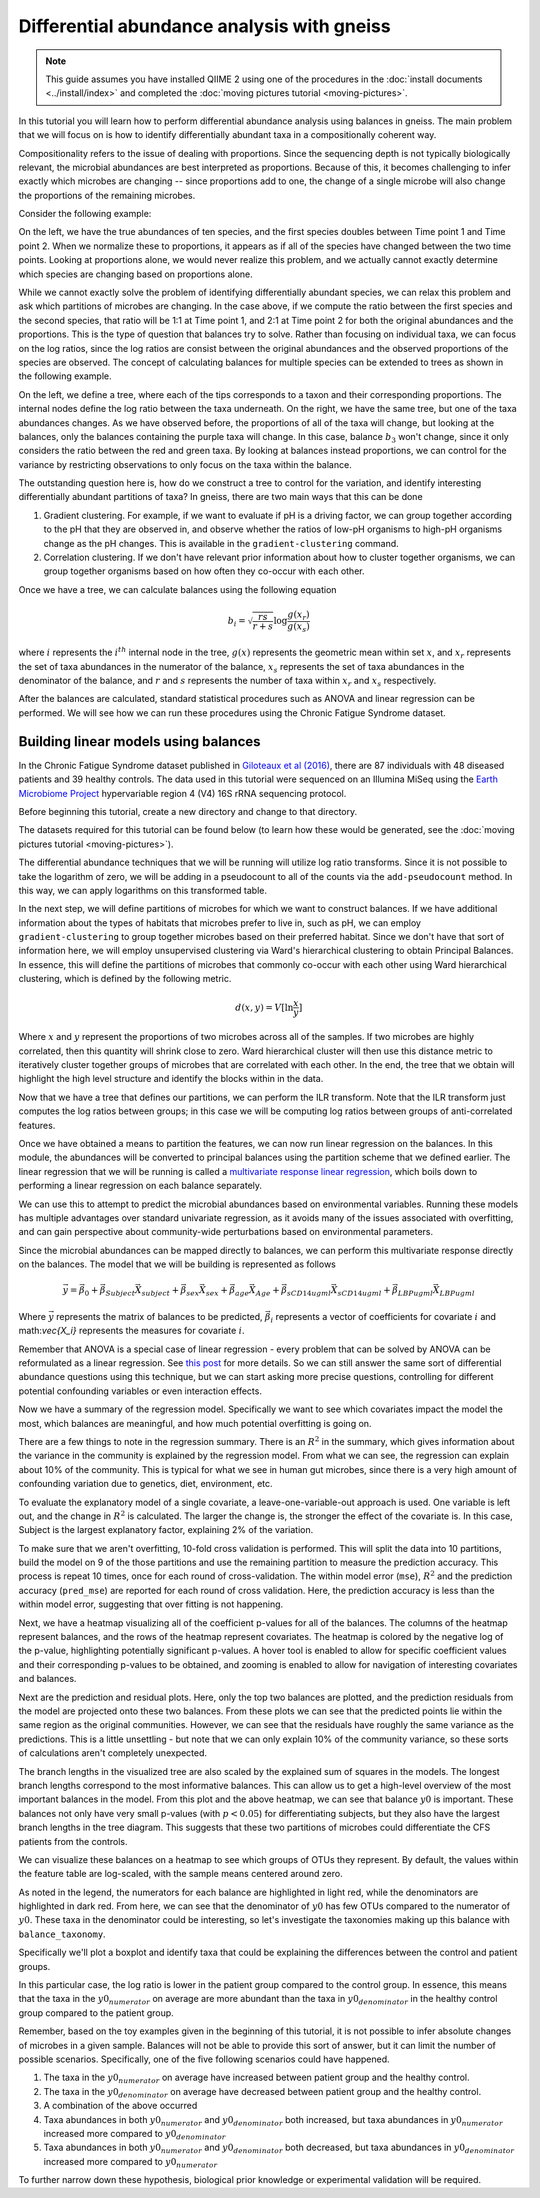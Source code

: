 Differential abundance analysis with gneiss
===========================================

.. note:: This guide assumes you have installed QIIME 2 using one of the procedures in the :doc:`install documents <../install/index>` and completed the :doc:`moving pictures tutorial <moving-pictures>`.


In this tutorial you will learn how to perform differential abundance analysis using balances in gneiss.  The main problem that we will focus on is how to identify differentially abundant taxa in a compositionally coherent way.

Compositionality refers to the issue of dealing with proportions.  Since the sequencing depth is not typically biologically relevant, the microbial abundances are best interpreted as proportions.  Because of this, it becomes challenging to infer exactly which microbes are changing -- since proportions add to one, the change of a single microbe will also change the proportions of the remaining microbes.

Consider the following example:

.. image:: images/gneiss-bars.jpg

On the left, we have the true abundances of ten species, and the first species doubles between Time point 1 and Time point 2.  When we normalize these to proportions, it appears as if all of the species have changed between the two time points.  Looking at proportions alone, we would never realize this problem, and we actually cannot exactly determine which species are changing based on proportions alone.

While we cannot exactly solve the problem of identifying differentially abundant species, we can relax this problem and ask which partitions of microbes are changing.  In the case above, if we compute the ratio between the first species and the second species, that ratio will be 1:1 at Time point 1, and 2:1 at Time point 2 for both the original abundances and the proportions.  This is the type of question that balances try to solve.
Rather than focusing on individual taxa, we can focus on the log ratios, since the log ratios are consist between the original abundances and the observed proportions of the species are observed.  The concept of calculating balances for multiple species can be extended to trees as shown in the following example.

.. image:: images/gneiss-balances.jpg

On the left, we define a tree, where each of the tips corresponds to a taxon and their corresponding proportions.  The internal nodes define the log ratio between the taxa underneath.  On the right, we have the same tree, but one of the taxa abundances changes.  As we have observed before, the proportions of all of the taxa will change, but looking at the balances, only the balances containing the purple taxa will change.  In this case, balance :math:`b_3` won't change, since it only considers the ratio between the red and green taxa.  By looking at balances instead proportions, we can control for the variance by restricting observations to only focus on the taxa within the balance.

The outstanding question here is, how do we construct a tree to control for the variation, and identify interesting differentially abundant partitions of taxa?  In gneiss, there are two main ways that this can be done

1. Gradient clustering.  For example, if we want to evaluate if pH is a driving factor, we can group together according to the pH that they are observed in, and observe whether the ratios of low-pH organisms to high-pH organisms change as the pH changes.  This is available in the ``gradient-clustering`` command.
2. Correlation clustering.  If we don't have relevant prior information about how to cluster together organisms, we can group together organisms based on how often they co-occur with each other.

Once we have a tree, we can calculate balances using the following equation

.. math::

   b_i = \sqrt{\frac{rs}{r+s}} \log \frac{g(x_r)}{g(x_s)}

where :math:`i` represents the :math:`i^{th}` internal node in the tree, :math:`g(x)` represents the geometric mean within set :math:`x`, and :math:`x_r` represents the set of taxa abundances in the numerator of the balance, :math:`x_s` represents the set of taxa abundances in the denominator of the balance, and :math:`r` and :math:`s` represents the number of taxa within :math:`x_r` and :math:`x_s` respectively.

After the balances are calculated, standard statistical procedures such as ANOVA and linear regression can be performed.  We will see how we can run these procedures using the Chronic Fatigue Syndrome dataset.

Building linear models using balances
---------------------------------------------------------------
In the Chronic Fatigue Syndrome dataset published in `Giloteaux et al (2016)`_, there are 87 individuals with 48 diseased patients and 39 healthy controls. The data used in this tutorial were sequenced on an Illumina MiSeq using the `Earth Microbiome Project`_ hypervariable region 4 (V4) 16S rRNA sequencing protocol.

Before beginning this tutorial, create a new directory and change to that directory.

.. command-block::
   :no-exec:

   mkdir qiime2-chronic-fatigue-syndrome-tutorial
   cd qiime2-chronic-fatigue-syndrome-tutorial

The datasets required for this tutorial can be found below (to learn how these would be generated, see the :doc:`moving pictures tutorial <moving-pictures>`).


.. download::
   :url: https://forum-qiime2-org.s3-us-west-2.amazonaws.com/original/1X/bf8a54bc13cb9439e7954ece2418fbc6eca96a2f.txt
   :saveas: sample-metadata.tsv

.. download::
   :url: https://forum-qiime2-org.s3-us-west-2.amazonaws.com/original/1X/95b1df91e3c119ca598e6d98038a20d6e2ee1a84.qza
   :saveas: table.qza

.. download::
   :url: https://forum-qiime2-org.s3-us-west-2.amazonaws.com/original/1X/c09782e3f38f4f4116996f44b52b8e76e0084104.qza
   :saveas: taxa.qza


The differential abundance techniques that we will be running will utilize log ratio transforms. Since it is not possible to take the logarithm of zero, we will be adding in a pseudocount to all of the counts via the ``add-pseudocount`` method.  In this way, we can apply logarithms on this transformed table.

.. command-block::

   qiime gneiss add-pseudocount \
     --i-table table.qza \
     --p-pseudocount 1 \
     --o-composition-table composition.qza

In the next step, we will define partitions of microbes for which we want to construct balances.  If we have additional information about the types of habitats that microbes prefer to live in, such as pH, we can employ ``gradient-clustering`` to group together microbes based on their preferred habitat.  Since we don't have that sort of information here, we will employ unsupervised clustering via Ward's hierarchical clustering to obtain Principal Balances.  In essence, this will define the partitions of microbes that commonly co-occur with each other using Ward hierarchical clustering, which is defined by the following metric.

.. math::

   d(x, y) = V [ \ln \frac{x}{y} ]

Where :math:`x` and :math:`y` represent the proportions of two microbes across all of the samples.   If two microbes are highly correlated, then this quantity will shrink close to zero.  Ward hierarchical cluster will then use this distance metric to iteratively cluster together groups of microbes that are correlated with each other.  In the end, the tree that we obtain will highlight the high level structure and identify the blocks within in the data.

.. command-block::

   qiime gneiss correlation-clustering \
     --i-table composition.qza \
     --o-clustering hierarchy.qza

Now that we have a tree that defines our partitions, we can perform the ILR transform.  Note that the ILR transform just computes the log ratios between groups; in this case we will be computing log ratios between groups of anti-correlated features.

.. command-block::

   qiime gneiss ilr-transform \
     --i-table composition.qza \
     --i-tree hierarchy.qza \
     --o-balances balances.qza

Once we have obtained a means to partition the features, we can now run linear regression on the balances.  In this module, the abundances will be converted to principal balances using the partition scheme that we defined earlier.  The linear regression that we will be running is called a `multivariate response linear regression`_, which boils down to performing a linear regression on each balance separately.

We can use this to attempt to predict the microbial abundances based on environmental variables.  Running these models has multiple advantages over standard univariate regression, as it avoids many of the issues associated with overfitting, and can gain perspective about community-wide perturbations based on environmental parameters.

Since the microbial abundances can be mapped directly to balances, we can perform this multivariate response directly on the balances.  The model that we will be building is represented as follows

.. math::

   \vec{y} = \vec{\beta_0} + \vec{\beta_{Subject}}\vec{X_{subject}} + \vec{\beta_{sex}}\vec{X_{sex}} + \vec{\beta_{age}}\vec{X_{Age}} + \vec{\beta_{sCD14ugml}}\vec{X_{sCD14ugml}} + \vec{\beta_{LBPugml}}\vec{X_{LBPugml}}

Where :math:`\vec{y}` represents the matrix of balances to be predicted, :math:`\vec{\beta_i}` represents a vector of coefficients for covariate :math:`i` and math:`\vec{X_i}` represents the measures for covariate :math:`i`.

Remember that ANOVA is a special case of linear regression - every problem that can be solved by ANOVA can be reformulated as a linear regression.  See `this post`_ for more details.  So we can still answer the same sort of differential abundance questions using this technique, but we can start asking more precise questions, controlling for different potential confounding variables or even interaction effects.

.. command-block::

   qiime gneiss ols-regression \
     --p-formula "Subject+Sex+Age+BMI+sCD14ugml+LBPugml+LPSpgml" \
     --i-table balances.qza \
     --i-tree hierarchy.qza \
     --m-metadata-file sample-metadata.tsv \
     --o-visualization regression_summary.qzv

Now we have a summary of the regression model.  Specifically we want to see which covariates impact the model the most, which balances are meaningful, and how much potential overfitting is going on.

There are a few things to note in the regression summary.  There is an :math:`R^2` in the summary, which gives information about the variance in the community is explained by the regression model.  From what we can see, the regression can explain about 10% of the community.  This is typical for what we see in human gut microbes, since there is a very high amount of confounding variation due to genetics, diet, environment, etc.

To evaluate the explanatory model of a single covariate, a leave-one-variable-out approach is used.  One variable is left out, and the change in :math:`R^2` is calculated.  The larger the change is, the stronger the effect of the covariate is.  In this case,  Subject is the largest explanatory factor, explaining 2% of the variation.

To make sure that we aren't overfitting, 10-fold cross validation is performed.  This will split the data into 10 partitions, build the model on 9 of the those partitions and use the remaining partition to measure the prediction accuracy.  This process is repeat 10 times, once for each round of cross-validation.  The within model error (``mse``), :math:`R^2` and the prediction accuracy (``pred_mse``) are reported for each round of cross validation.  Here, the prediction accuracy is less than the within model error, suggesting that over fitting is not happening.

Next, we have a heatmap visualizing all of the coefficient p-values for all of the balances.  The columns of the heatmap represent balances, and the rows of the heatmap represent covariates.  The heatmap is colored by the negative log of the p-value, highlighting potentially significant p-values.  A hover tool is enabled to allow for specific coefficient values and their corresponding p-values to be obtained, and zooming is enabled to allow for navigation of interesting covariates and balances.

Next are the prediction and residual plots.  Here, only the top two balances are plotted, and the prediction residuals from the model are projected onto these two balances.  From these plots we can see that the predicted points lie within the same region as the original communities.  However, we can see that the residuals have roughly the same variance as the predictions.  This is a little unsettling - but note that we can only explain 10% of the community variance, so these sorts of calculations aren't completely unexpected.

The branch lengths in the visualized tree are also scaled by the explained sum of squares in the models.  The longest branch lengths correspond to the most informative balances.  This can allow us to get a high-level overview of the most important balances in the model.  From this plot and the above heatmap, we can see that balance :math:`y0` is important.  These balances not only have very small p-values (with :math:`p < 0.05`) for differentiating subjects, but they also have the largest branch lengths in the tree diagram.  This suggests that these two partitions of microbes could differentiate the CFS patients from the controls.

We can visualize these balances on a heatmap to see which groups of OTUs they represent.  By default, the values within the feature table are log-scaled, with the sample means centered around zero.

.. command-block::

   qiime gneiss dendrogram-heatmap \
     --i-table composition.qza \
     --i-tree hierarchy.qza \
     --m-metadata-file sample-metadata.tsv \
     --m-metadata-category Subject \
     --p-color-map seismic \
     --o-visualization heatmap.qzv

As noted in the legend, the numerators for each balance are highlighted in light red, while the denominators are highlighted in dark red. From here, we can see that the denominator of :math:`y0` has few OTUs compared to the numerator of :math:`y0`.  These taxa in the denominator could be interesting, so let's investigate the taxonomies making up this balance with ``balance_taxonomy``.

Specifically we'll plot a boxplot and identify taxa that could be explaining the differences between the control and patient groups.

.. command-block::

   qiime gneiss balance-taxonomy \
     --i-balances balances.qza \
     --i-tree hierarchy.qza \
     --i-taxonomy taxa.qza \
     --p-taxa-level 2 \
     --p-balance-name 'y0' \
     --m-metadata-file sample-metadata.tsv \
     --m-metadata-category Subject \
     --o-visualization y0_taxa_summary.qzv

In this particular case, the log ratio is lower in the patient group compared to the control group.  In essence, this means that the taxa in the :math:`y0_{numerator}` on average are more abundant than the taxa in :math:`y0_{denominator}` in the healthy control group compared to the patient group.

Remember, based on the toy examples given in the beginning of this tutorial, it is not possible to infer absolute changes of microbes in a given sample.  Balances will not be able to provide this sort of answer, but it can limit the number of possible scenarios.  Specifically, one of the five following scenarios could have happened.

1) The taxa in the :math:`y0_{numerator}` on average have increased between patient group and the healthy control.

2) The taxa in the :math:`y0_{denominator}` on average have decreased between patient group and the healthy control.

3) A combination of the above occurred

4) Taxa abundances in both :math:`y0_{numerator}` and :math:`y0_{denominator}` both increased, but taxa abundances in :math:`y0_{numerator}` increased more compared to :math:`y0_{denominator}`

5) Taxa abundances in both :math:`y0_{numerator}` and :math:`y0_{denominator}` both decreased, but taxa abundances in :math:`y0_{denominator}` increased more compared to :math:`y0_{numerator}`

To further narrow down these hypothesis,  biological prior knowledge or experimental validation will be required.


.. _Giloteaux et al (2016): https://microbiomejournal.biomedcentral.com/articles/10.1186/s40168-016-0171-4
.. _Earth Microbiome Project: http://earthmicrobiome.org/
.. _multivariate response linear regression: http://www.public.iastate.edu/~maitra/stat501/lectures/MultivariateRegression.pdf
.. _this post: https://stats.stackexchange.com/a/76292/79569
